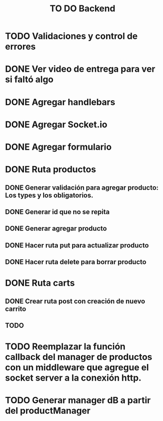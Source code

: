 #+title: TO DO Backend
* TODO Validaciones y control de errores
* DONE Ver video de entrega para ver si faltó algo
* DONE Agregar handlebars
* DONE Agregar Socket.io
* DONE Agregar formulario
* DONE Ruta productos
** DONE Generar validación para agregar producto: Los types y los obligatorios.
** DONE Generar id que no se repita
** DONE Generar agregar producto
** DONE Hacer ruta put para actualizar producto
** DONE Hacer ruta delete para borrar producto
* DONE Ruta carts
** DONE Crear ruta post con creación de nuevo carrito
** TODO 

* TODO Reemplazar la función callback del manager de productos con un middleware que agregue el socket server a la conexión http.

* TODO Generar manager dB a partir del productManager

